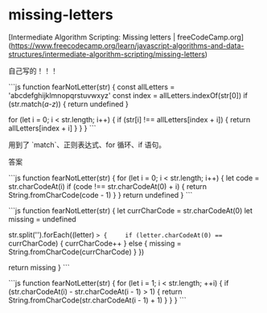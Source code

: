 * missing-letters
:PROPERTIES:
:CUSTOM_ID: missing-letters
:END:
[Intermediate Algorithm Scripting: Missing letters | freeCodeCamp.org]([[https://www.freecodecamp.org/learn/javascript-algorithms-and-data-structures/intermediate-algorithm-scripting/missing-letters]])

自己写的！！！

```js function fearNotLetter(str) { const allLetters = 'abcdefghijklmnopqrstuvwxyz' const index = allLetters.indexOf(str[0]) if (str.match(/a-z/)) { return undefined }

for (let i = 0; i < str.length; i++) { if (str[i] !== allLetters[index + i]) { return allLetters[index + i] } } } ```

用到了 `match`、正则表达式、for 循环、if 语句。

答案

```js function fearNotLetter(str) { for (let i = 0; i < str.length; i++) { let code = str.charCodeAt(i) if (code !== str.charCodeAt(0) + i) { return String.fromCharCode(code - 1) } } return undefined } ```

```js function fearNotLetter(str) { let currCharCode = str.charCodeAt(0) let missing = undefined

str.split('').forEach((letter) => {     if (letter.charCodeAt(0) === currCharCode) { currCharCode++ } else { missing = String.fromCharCode(currCharCode) } })

return missing } ```

```js function fearNotLetter(str) { for (let i = 1; i < str.length; ++i) { if (str.charCodeAt(i) - str.charCodeAt(i - 1) > 1) { return String.fromCharCode(str.charCodeAt(i - 1) + 1) } } } ```
